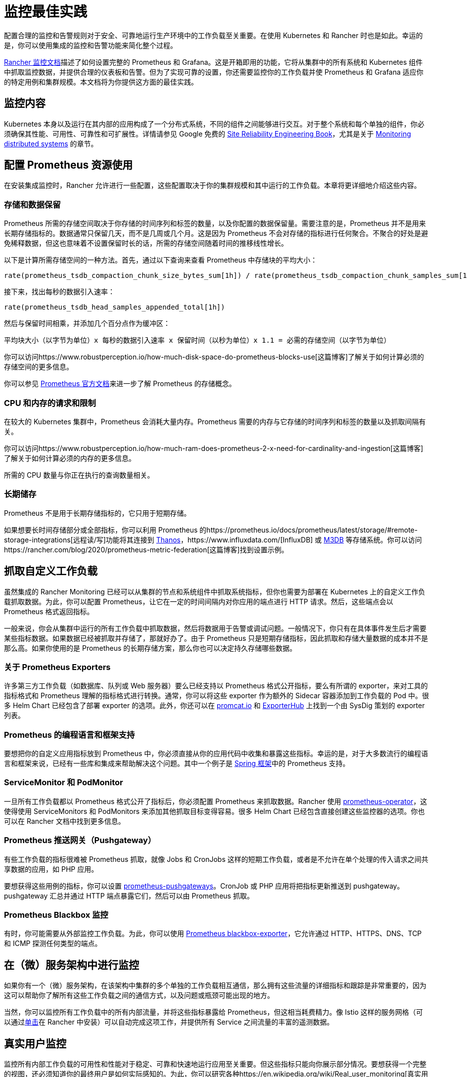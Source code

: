 = 监控最佳实践

配置合理的监控和告警规则对于安全、可靠地运行生产环境中的工作负载至关重要。在使用 Kubernetes 和 Rancher 时也是如此。幸运的是，你可以使用集成的监控和告警功能来简化整个过程。

xref:../../../pages-for-subheaders/monitoring-and-alerting.adoc[Rancher 监控文档]描述了如何设置完整的 Prometheus 和 Grafana。这是开箱即用的功能，它将从集群中的所有系统和 Kubernetes 组件中抓取监控数据，并提供合理的仪表板和告警。但为了实现可靠的设置，你还需要监控你的工作负载并使 Prometheus 和 Grafana 适应你的特定用例和集群规模。本文档将为你提供这方面的最佳实践。

== 监控内容

Kubernetes 本身以及运行在其内部的应用构成了一个分布式系统，不同的组件之间能够进行交互。对于整个系统和每个单独的组件，你必须确保其性能、可用性、可靠性和可扩展性。详情请参见 Google 免费的 https://sre.google/sre-book/table-of-contents/[Site Reliability Engineering Book]，尤其是关于 https://sre.google/sre-book/monitoring-distributed-systems/[Monitoring distributed systems] 的章节。

== 配置 Prometheus 资源使用

在安装集成监控时，Rancher 允许进行一些配置，这些配置取决于你的集群规模和其中运行的工作负载。本章将更详细地介绍这些内容。

=== 存储和数据保留

Prometheus 所需的存储空间取决于你存储的时间序列和标签的数量，以及你配置的数据保留量。需要注意的是，Prometheus 并不是用来长期存储指标的。数据通常只保留几天，而不是几周或几个月。这是因为 Prometheus 不会对存储的指标进行任何聚合。不聚合的好处是避免稀释数据，但这也意味着不设置保留时长的话，所需的存储空间随着时间的推移线性增长。

以下是计算所需存储空间的一种方法。首先，通过以下查询来查看 Prometheus 中存储块的平均大小：

----
rate(prometheus_tsdb_compaction_chunk_size_bytes_sum[1h]) / rate(prometheus_tsdb_compaction_chunk_samples_sum[1h])
----

接下来，找出每秒的数据引入速率：

----
rate(prometheus_tsdb_head_samples_appended_total[1h])
----

然后与保留时间相乘，并添加几个百分点作为缓冲区：

----
平均块大小（以字节为单位）x 每秒的数据引入速率 x 保留时间（以秒为单位）x 1.1 = 必需的存储空间（以字节为单位）
----

你可以访问https://www.robustperception.io/how-much-disk-space-do-prometheus-blocks-use[这篇博客]了解关于如何计算必须的存储空间的更多信息。

你可以参见 https://prometheus.io/docs/prometheus/latest/storage[Prometheus 官方文档]来进一步了解 Prometheus 的存储概念。

=== CPU 和内存的请求和限制

在较大的 Kubernetes 集群中，Prometheus 会消耗大量内存。Prometheus 需要的内存与它存储的时间序列和标签的数量以及抓取间隔有关。

你可以访问https://www.robustperception.io/how-much-ram-does-prometheus-2-x-need-for-cardinality-and-ingestion[这篇博客]了解关于如何计算必须的内存的更多信息。

所需的 CPU 数量与你正在执行的查询数量相关。

=== 长期储存

Prometheus 不是用于长期存储指标的，它只用于短期存储。

如果想要长时间存储部分或全部指标，你可以利用 Prometheus 的https://prometheus.io/docs/prometheus/latest/storage/#remote-storage-integrations[远程读/写]功能将其连接到 https://thanos.io/[Thanos]，https://www.influxdata.com/[InfluxDB] 或 https://www.m3db.io/[M3DB] 等存储系统。你可以访问https://rancher.com/blog/2020/prometheus-metric-federation[这篇博客]找到设置示例。

== 抓取自定义工作负载

虽然集成的 Rancher Monitoring 已经可以从集群的节点和系统组件中抓取系统指标，但你也需要为部署在 Kubernetes 上的自定义工作负载抓取数据。为此，你可以配置 Prometheus，让它在一定的时间间隔内对你应用的端点进行 HTTP 请求。然后，这些端点会以 Prometheus 格式返回指标。

一般来说，你会从集群中运行的所有工作负载中抓取数据，然后将数据用于告警或调试问题。一般情况下，你只有在具体事件发生后才需要某些指标数据。如果数据已经被抓取并存储了，那就好办了。由于 Prometheus 只是短期存储指标，因此抓取和存储大量数据的成本并不是那么高。如果你使用的是 Prometheus 的长期存储方案，那么你也可以决定持久存储哪些数据。

=== 关于 Prometheus Exporters

许多第三方工作负载（如数据库、队列或 Web 服务器）要么已经支持以 Prometheus 格式公开指标，要么有所谓的 exporter，来对工具的指标格式和 Prometheus 理解的指标格式进行转换。通常，你可以将这些 exporter 作为额外的 Sidecar 容器添加到工作负载的 Pod 中。很多 Helm Chart 已经包含了部署 exporter 的选项。此外，你还可以在 https://promcat.io/[promcat.io] 和 https://exporterhub.io/[ExporterHub] 上找到一个由 SysDig 策划的 exporter 列表。

=== Prometheus 的编程语言和框架支持

要想把你的自定义应用指标放到 Prometheus 中，你必须直接从你的应用代码中收集和暴露这些指标。幸运的是，对于大多数流行的编程语言和框架来说，已经有一些库和集成来帮助解决这个问题。其中一个例子是 https://docs.spring.io/spring-metrics/docs/current/public/prometheus[Spring 框架]中的 Prometheus 支持。

=== ServiceMonitor 和 PodMonitor

一旦所有工作负载都以 Prometheus 格式公开了指标后，你必须配置 Prometheus 来抓取数据。Rancher 使用 https://github.com/prometheus-operator/prometheus-operator[prometheus-operator]，这使得使用 ServiceMonitors 和 PodMonitors 来添加其他抓取目标变得容易。很多 Helm Chart 已经包含直接创建这些监控器的选项。你也可以在 Rancher 文档中找到更多信息。

=== Prometheus 推送网关（Pushgateway）

有些工作负载的指标很难被 Prometheus 抓取，就像 Jobs 和 CronJobs 这样的短期工作负载，或者是不允许在单个处理的传入请求之间共享数据的应用，如 PHP 应用。

要想获得这些用例的指标，你可以设置 https://github.com/prometheus/pushgateway[prometheus-pushgateways]。CronJob 或 PHP 应用将把指标更新推送到 pushgateway。pushgateway 汇总并通过 HTTP 端点暴露它们，然后可以由 Prometheus 抓取。

=== Prometheus Blackbox 监控

有时，你可能需要从外部监控工作负载。为此，你可以使用 https://github.com/prometheus/blackbox_exporter[Prometheus blackbox-exporter]，它允许通过 HTTP、HTTPS、DNS、TCP 和 ICMP 探测任何类型的端点。

== 在（微）服务架构中进行监控

如果你有一个（微）服务架构，在该架构中集群的多个单独的工作负载相互通信，那么拥有这些流量的详细指标和跟踪是非常重要的，因为这可以帮助你了解所有这些工作负载之间的通信方式，以及问题或瓶颈可能出现的地方。

当然，你可以监控所有工作负载中的所有内部流量，并将这些指标暴露给 Prometheus，但这相当耗费精力。像 Istio 这样的服务网格（可以通过xref:../../../pages-for-subheaders/istio.adoc[单击]在 Rancher 中安装）可以自动完成这项工作，并提供所有 Service 之间流量的丰富的遥测数据。

== 真实用户监控

监控所有内部工作负载的可用性和性能对于稳定、可靠和快速地运行应用至关重要。但这些指标只能向你展示部分情况。要想获得一个完整的视图，还必须知道你的最终用户是如何实际感知的。为此，你可以研究各种https://en.wikipedia.org/wiki/Real_user_monitoring[真实用户监控解决方案]。

== 安全监控

除了通过监控工作负载来检测性能、可用性或可扩展性之外，你还应该监控集群和运行在集群中的工作负载，来发现潜在的安全问题。一个好的做法是经常运行 xref:../../../pages-for-subheaders/cis-scan-guides.adoc[CIS 扫描]并发出告警，来检查集群是否按照安全最佳实践进行配置。

对于工作负载，你可以查看 Kubernetes 和 Container 安全解决方案，例如 https://www.suse.com/products/neuvector/[NeuVector]、https://falco.org/[Falco]、https://www.aquasec.com/solutions/kubernetes-container-security/[Aqua Kubernetes Security] 和 https://sysdig.com/[SysDig]。

== 设置告警

将所有的指标纳入监控系统并在仪表板中可视化是很好的做法，但你也希望在出现问题时能主动收到提醒。

集成的 Rancher 监控已经配置了一套合理的告警，这些告警在任何 Kubernetes 集群中都是可用的。你可以扩展告警，来覆盖特定的工作负载和用例。

在设置告警时，你需要为对你应用非常关键的工作负载配置告警，但同时也要确保告警不会太频繁。理想情况下，你收到的每一个告警都应该是一个你需要关注并解决的问题。如果你一直收到不太关键的告警，你就有可能开始完全忽略告警信息，然后错过真正重要的告警。因此，少量的告警可能会更好。首先，你可以关注真正重要的指标，例如应用离线等。之后，解决出现的所有问题，然后再创建更详细的告警。

如果告警开始发送，但你暂时无法处理，你也可以将告警静默一定时间，以便以后查看。

如果需要了解更多关于如何设置告警和通知通道的信息，请访问 xref:../../../pages-for-subheaders/monitoring-and-alerting.adoc[Rancher 文档中心]。
